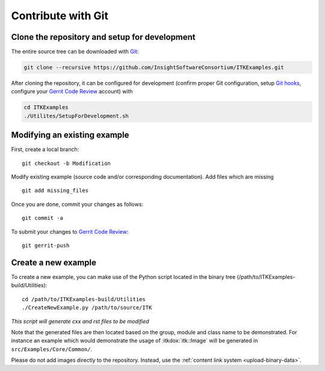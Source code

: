 .. _text-editor-submission:

Contribute with Git
===================

Clone the repository and setup for development
----------------------------------------------

The entire source tree can be downloaded with Git_:

.. code-block:: bash

  git clone --recursive https://github.com/InsightSoftwareConsortium/ITKExamples.git


After cloning the repository, it can be configured for development (confirm
proper Git configuration, setup `Git hooks`_, configure your `Gerrit Code
Review`_ account) with

.. code-block:: bash

  cd ITKExamples
  ./Utilites/SetupForDevelopment.sh


Modifying an existing example
-----------------------------

First, create a local branch::

  git checkout -b Modification


Modify existing example (source code and/or corresponding documentation).
Add files which are missing ::

  git add missing_files


Once you are done, commit your changes as follows::

  git commit -a


To submit your changes to `Gerrit Code Review`_::

  git gerrit-push


Create a new example
--------------------

To create a new example, you can make use of the Python script located in the
binary tree (/path/to/ITKExamples-build/Utilities)::

  cd /path/to/ITKExamples-build/Utilities
  ./CreateNewExample.py /path/to/source/ITK

*This script will generate cxx and rst files to be modified*

Note that the generated files are then located based on the group, module and
class name to be demonstrated. For instance an example which would demonstrate
the usage of :itkdox:`itk::Image` will be generated in
``src/Examples/Core/Common/``.

Please do not add images directly to the repository.  Instead, use the
:ref:`content link system <upload-binary-data>`.


.. _Git: http://git-scm.com/
.. _Git hooks: http://git-scm.com/book/en/Customizing-Git-Git-Hooks
.. _Gerrit Code Review: http://review.source.kitware.com/#/q/project:ITKExamples,n,z
